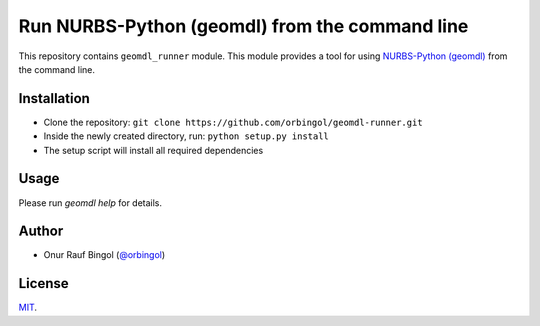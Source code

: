 Run NURBS-Python (geomdl) from the command line
^^^^^^^^^^^^^^^^^^^^^^^^^^^^^^^^^^^^^^^^^^^^^^^

This repository contains ``geomdl_runner`` module. This module provides a tool for using
`NURBS-Python (geomdl) <https://github.com/orbingol/NURBS-Python>`_ from the command line.

Installation
============

* Clone the repository: ``git clone https://github.com/orbingol/geomdl-runner.git``
* Inside the newly created directory, run: ``python setup.py install``
* The setup script will install all required dependencies

Usage
=====

Please run `geomdl help` for details.

Author
======

* Onur Rauf Bingol (`@orbingol <https://github.com/orbingol>`_)

License
=======

`MIT <LICENSE>`_.
